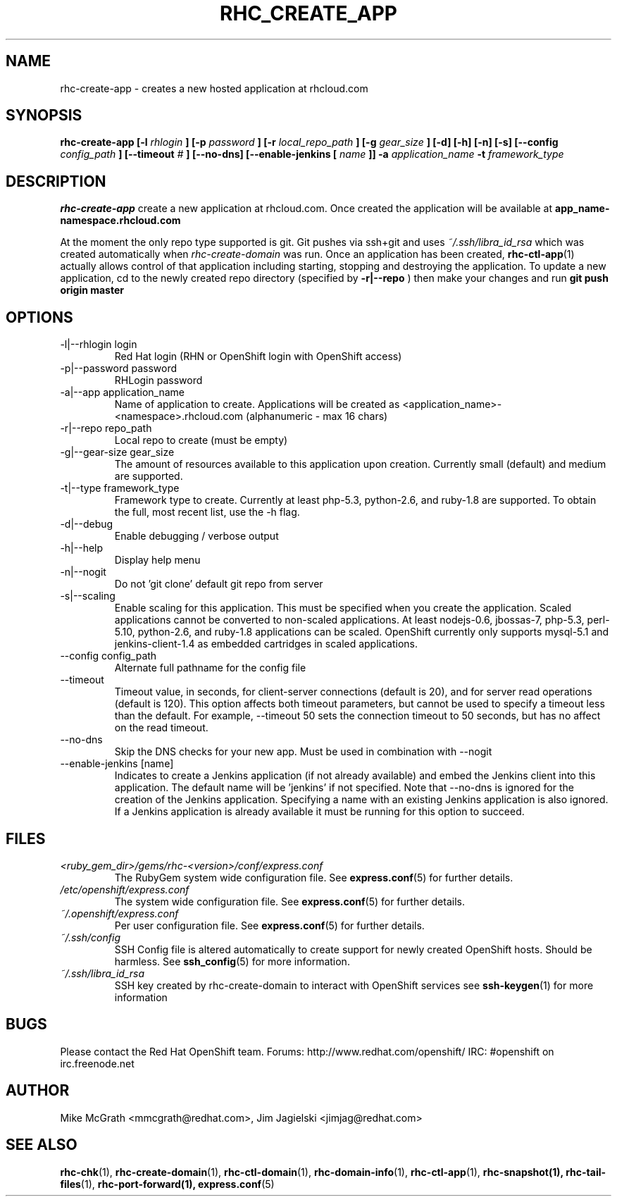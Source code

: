 .\" Process this file with
.\" groff -man -Tascii rhc-create-app.1
.\" 
.TH "RHC_CREATE_APP" "1" "JANUARY 2011" "Linux" "User Manuals"
.SH "NAME"
rhc\-create\-app \- creates a new hosted application at
rhcloud.com
.SH "SYNOPSIS"
.B rhc\-create\-app [\-l
.I rhlogin
.B ]
.B [\-p
.I password
.B ]
.B [\-r
.I local_repo_path
.B ]
.B [\-g
.I gear_size
.B ]
.B [\-d] [\-h] [\-n] [\-s]
.B [\-\-config
.I config_path
.B ]
.B [\-\-timeout
.I #
.B ]
.B [\-\-no\-dns]
.B [\-\-enable\-jenkins [
.I name
.B ]]
.B \-a
.I application_name
.B \-t
.I framework_type
.SH "DESCRIPTION"
.B rhc\-create\-app
create a new application at rhcloud.com. Once
created the application will be available at
.B app_name\-namespace.rhcloud.com

At the moment the only repo type supported is
git.  Git pushes via ssh+git and uses
.I ~/.ssh/libra_id_rsa
which was created automatically when
.I rhc\-create\-domain
was run. Once an application has been created,
.BR rhc\-ctl\-app (1)
actually allows control of that application
including starting, stopping and destroying
the application. To update a new application, cd to the newly
created repo directory (specified by
.BR \-r|\-\-repo
) then make your changes and run
.BR git
.BR push
.BR origin
.BR master
.SH "OPTIONS"
.IP "\-l|\-\-rhlogin login"
Red Hat login (RHN or OpenShift login with OpenShift access)
.IP "\-p|\-\-password password"
RHLogin password
.IP "\-a|\-\-app application_name"
Name of application to create.  Applications will be created as <application_name>\-<namespace>.rhcloud.com (alphanumeric \- max 16 chars)
.IP "\-r|\-\-repo repo_path"
Local repo to create (must be empty)
.IP "\-g|\-\-gear\-size gear_size"
The amount of resources available to this application upon creation.  Currently small (default) and medium are supported.
.IP "\-t|\-\-type framework_type"
Framework type to create.  Currently at least php\-5.3, python\-2.6, and ruby\-1.8 are supported. To obtain the full, most recent list, use the \-h flag.
.IP \-d|\-\-debug
Enable debugging / verbose output
.IP \-h|\-\-help
Display help menu
.IP \-n|\-\-nogit
Do not 'git clone' default git repo from server
.IP \-s|\-\-scaling
Enable scaling for this application. This must be specified when you create the application. Scaled applications cannot be converted to non\-scaled applications. At least nodejs\-0.6, jbossas\-7, php\-5.3, perl\-5.10, python\-2.6, and ruby\-1.8 applications can be scaled. OpenShift currently only supports mysql\-5.1 and jenkins\-client\-1.4 as embedded cartridges in scaled applications.
.IP "\-\-config config_path"
Alternate full pathname for the config file
.IP \-\-timeout
Timeout value, in seconds, for client\-server connections (default is 20), and for server read operations (default is 120). This option affects both timeout parameters, but cannot be used to specify a timeout less than the default. For example, \-\-timeout 50 sets the connection timeout to 50 seconds, but has no affect on the read timeout.
.IP \-\-no\-dns
Skip the DNS checks for your new app.  Must be used in combination with \-\-nogit
.IP "\-\-enable\-jenkins [name]"
Indicates to create a Jenkins application (if not already available)
and embed the Jenkins client into this application.  The default 
name will be 'jenkins' if not specified. Note that \-\-no\-dns is ignored
for the creation of the Jenkins application.  Specifying a name with
an existing Jenkins application is also ignored.  If a Jenkins application
is already available it must be running for this option to succeed.
.SH "FILES"
.I <ruby_gem_dir>/gems/rhc\-<version>/conf/express.conf
.RS
The RubyGem system wide configuration file. See
.BR express.conf (5)
for further details.
.RE
.I /etc/openshift/express.conf
.RS
The system wide configuration file. See
.BR express.conf (5)
for further details.
.RE
.I ~/.openshift/express.conf
.RS
Per user configuration file. See
.BR express.conf (5)
for further details.
.RE
.I ~/.ssh/config
.RS
SSH Config file is altered automatically to create support for
newly created OpenShift hosts.  Should be harmless.  See
.BR ssh_config (5)
for more information.
.RE
.I ~/.ssh/libra_id_rsa
.RS
SSH key created by rhc\-create\-domain to interact with OpenShift services
see
.BR ssh\-keygen (1)
for more information
.RE
.SH "BUGS"
Please contact the Red Hat OpenShift team.
Forums: http://www.redhat.com/openshift/
IRC: #openshift on irc.freenode.net
.SH "AUTHOR"
Mike McGrath <mmcgrath@redhat.com>, Jim Jagielski <jimjag@redhat.com>
.SH "SEE ALSO"
.BR rhc\-chk (1),
.BR rhc\-create\-domain (1),
.BR rhc\-ctl\-domain (1),
.BR rhc\-domain\-info (1),
.BR rhc\-ctl\-app (1),
.BR rhc\-snapshot(1),
.BR rhc\-tail\-files (1),
.BR rhc\-port\-forward(1),
.BR express.conf (5)
